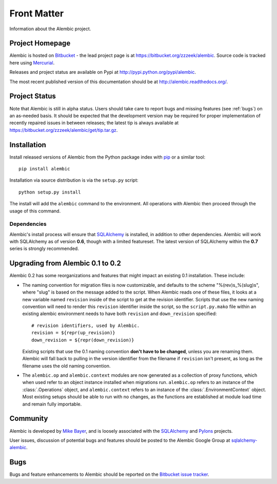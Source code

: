 ============
Front Matter
============

Information about the Alembic project.

Project Homepage
================

Alembic is hosted on `Bitbucket <http://bitbucket.org>`_ - the lead project
page is at https://bitbucket.org/zzzeek/alembic. Source code is tracked here
using `Mercurial <http://mercurial.selenic.com/>`_.

Releases and project status are available on Pypi at
http://pypi.python.org/pypi/alembic.

The most recent published version of this documentation should be at
http://alembic.readthedocs.org/.

Project Status
==============

Note that Alembic is still in alpha status.   Users should take
care to report bugs and missing features (see :ref:`bugs`) on an as-needed
basis.  It should be expected that the development version may be required
for proper implementation of recently repaired issues in between releases;
the latest tip is always available at https://bitbucket.org/zzzeek/alembic/get/tip.tar.gz.

.. _installation:

Installation
============

Install released versions of Alembic from the Python package index with `pip <http://pypi.python.org/pypi/pip>`_ or a similar tool::

    pip install alembic

Installation via source distribution is via the ``setup.py`` script::

    python setup.py install

The install will add the ``alembic`` command to the environment.  All operations with Alembic
then proceed through the usage of this command.

Dependencies
------------

Alembic's install process will ensure that `SQLAlchemy <http://www.sqlalchemy.org>`_ 
is installed, in addition to other dependencies.  Alembic will work with 
SQLAlchemy as of version **0.6**, though with a limited featureset.  
The latest version of SQLAlchemy within the **0.7** series is strongly recommended.

Upgrading from Alembic 0.1 to 0.2
=================================

Alembic 0.2 has some reorganizations and features that might impact an existing 0.1
installation.   These include:

* The naming convention for migration files is now customizable, and defaults
  to the scheme "%(rev)s_%(slug)s", where "slug" is based on the message
  added to the script.   When Alembic reads one of these files, it looks
  at a new variable named ``revision`` inside of the script to get at the
  revision identifier.   Scripts that use the new naming convention
  will need to render this ``revision`` identifier inside the script,
  so the ``script.py.mako`` file within an existing alembic environment
  needs to have both ``revision`` and ``down_revision`` specified::

        # revision identifiers, used by Alembic.
        revision = ${repr(up_revision)}
        down_revision = ${repr(down_revision)}

  Existing scripts that use the 0.1 naming convention **don't have to be changed**,
  unless you are renaming them.  Alembic will fall back to pulling in the version 
  identifier from the filename if ``revision`` isn't present, as long as the 
  filename uses the old naming convention.
* The ``alembic.op`` and ``alembic.context`` modules are now generated
  as a collection of proxy functions, which when used refer to an
  object instance installed when migrations run.  ``alembic.op`` refers to 
  an instance of the :class:`.Operations` object, and ``alembic.context`` refers to 
  an instance of the :class:`.EnvironmentContext` object.  Most existing
  setups should be able to run with no changes, as the functions are 
  established at module load time and remain fully importable.

Community
=========

Alembic is developed by `Mike Bayer <http://techspot.zzzeek.org>`_, and is 
loosely associated with the `SQLAlchemy <http://www.sqlalchemy.org/>`_ and `Pylons <http://www.pylonsproject.org>`_
projects. 

User issues, discussion of potential bugs and features should be posted
to the Alembic Google Group at `sqlalchemy-alembic <https://groups.google.com/group/sqlalchemy-alembic>`_.

.. _bugs:

Bugs
====
Bugs and feature enhancements to Alembic should be reported on the `Bitbucket
issue tracker <https://bitbucket.org/zzzeek/alembic/issues?status=new&status=open>`_.  

